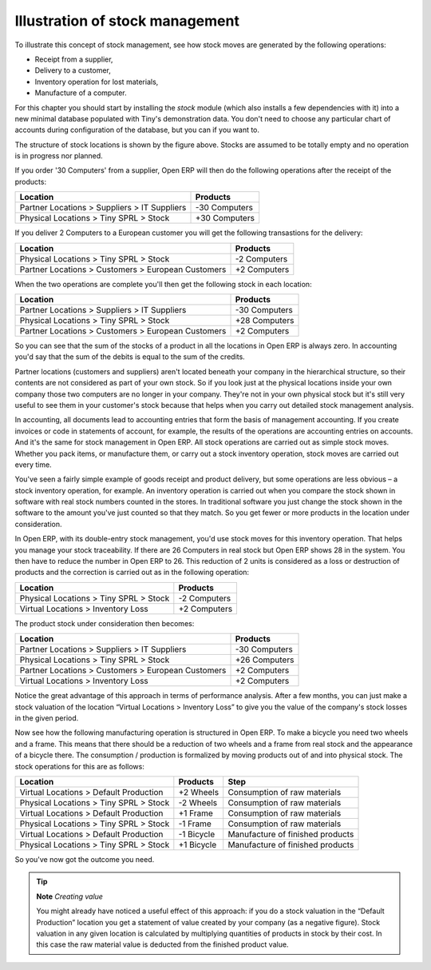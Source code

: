 Illustration of stock management
#################################

To illustrate this concept of stock management, see how stock moves are generated by the following operations:

* Receipt from a supplier,

* Delivery to a customer,

* Inventory operation for lost materials,

* Manufacture of a computer.

For this chapter you should start by installing the *stock* module (which also installs a few dependencies with it) into a new minimal database populated with Tiny's demonstration data. You don't need to choose any particular chart of accounts during configuration of the database, but you can if you want to.

The structure of stock locations is shown by the figure above. Stocks are assumed to be totally empty and no operation is in progress nor planned.

If you order '30 Computers' from a supplier, Open ERP will then do the following operations after the receipt of the products:

================================================== =============
Location                                           Products
================================================== =============
Partner Locations > Suppliers > IT Suppliers       -30 Computers
Physical Locations > Tiny SPRL > Stock             +30 Computers
================================================== =============

If you deliver 2 Computers to a European customer you will get the following transastions for the delivery:

================================================== =============
Location                                           Products
================================================== =============
Physical Locations > Tiny SPRL > Stock             -2 Computers
Partner Locations > Customers > European Customers +2 Computers
================================================== =============

When the two operations are complete you'll then get the following stock in each location:

================================================== =============
Location                                           Products
================================================== =============
Partner Locations > Suppliers > IT Suppliers       -30 Computers
Physical Locations > Tiny SPRL > Stock             +28 Computers
Partner Locations > Customers > European Customers +2 Computers
================================================== =============

So you can see that the sum of the stocks of a product in all the locations in Open ERP is always zero. In accounting you'd say that the sum of the debits is equal to the sum of the credits.

Partner locations (customers and suppliers) aren't located beneath your company in the hierarchical structure, so their contents are not considered as part of your own stock. So if you look just at the physical locations inside your own company those two computers are no longer in your company. They're not in your own physical stock but it's still very useful to see them in your customer's stock because that helps when you carry out detailed stock management analysis.

In accounting, all documents lead to accounting entries that form the basis of management accounting. If you create invoices or code in statements of account, for example, the results of the operations are accounting entries on accounts. And it's the same for stock management in Open ERP. All stock operations are carried out as simple stock moves. Whether you pack items, or manufacture them, or carry out a stock inventory operation, stock moves are carried out every time.

You've seen a fairly simple example of goods receipt and product delivery, but some operations are less obvious – a stock inventory operation, for example. An inventory operation is carried out when you compare the stock shown in software with real stock numbers counted in the stores. In traditional software you just change the stock shown in the software to the amount you've just counted so that they match. So you get fewer or more products in the location under consideration.

In Open ERP, with its double-entry stock management, you'd use stock moves for this inventory operation. That helps you manage your stock traceability. If there are 26 Computers in real stock but Open ERP shows 28 in the system. You then have to reduce the number in Open ERP to 26. This reduction of 2 units is considered as a loss or destruction of products and the correction is carried out as in the following operation:

================================================== =============
Location                                           Products
================================================== =============
Physical Locations > Tiny SPRL > Stock             -2 Computers
Virtual Locations > Inventory Loss                 +2 Computers
================================================== =============

The product stock under consideration then becomes:

================================================== =============
Location                                           Products
================================================== =============
Partner Locations > Suppliers > IT Suppliers       -30 Computers
Physical Locations > Tiny SPRL > Stock             +26 Computers
Partner Locations > Customers > European Customers +2 Computers
Virtual Locations > Inventory Loss                 +2 Computers
================================================== =============

Notice the great advantage of this approach in terms of performance analysis. After a few months, you can just make a stock valuation of the location “Virtual Locations > Inventory Loss” to give you the value of the company's stock losses in the given period.

Now see how the following manufacturing operation is structured in Open ERP. To make a bicycle you need two wheels and a frame. This means that there should be a reduction of two wheels and a frame from real stock and the appearance of a bicycle there. The consumption / production is formalized by moving products out of and into physical stock. The stock operations for this are as follows:

====================================== ========== ================================
Location                               Products   Step
====================================== ========== ================================
Virtual Locations > Default Production +2 Wheels  Consumption of raw materials
Physical Locations > Tiny SPRL > Stock -2 Wheels  Consumption of raw materials
Virtual Locations > Default Production +1 Frame   Consumption of raw materials
Physical Locations > Tiny SPRL > Stock -1 Frame   Consumption of raw materials
Virtual Locations > Default Production -1 Bicycle Manufacture of finished products
Physical Locations > Tiny SPRL > Stock +1 Bicycle Manufacture of finished products
====================================== ========== ================================

So you've now got the outcome you need.

.. tip::   **Note**  *Creating value*

    You might already have noticed a useful effect of this approach: if you do a stock valuation in the “Default Production” location you get a statement of value created by your company (as a negative figure). Stock valuation in any given location is calculated by multiplying quantities of products in stock by their cost. In this case the raw material value is deducted from the finished product value.


